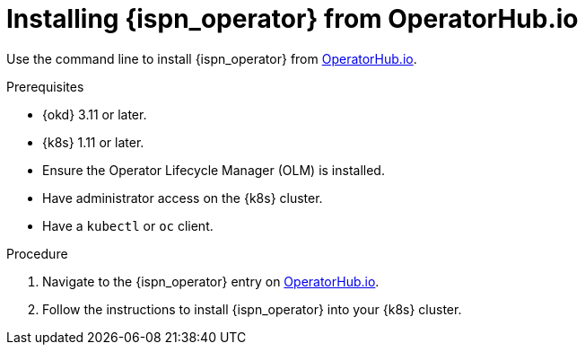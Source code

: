 [id='install-operatorhub_{context}']
= Installing {ispn_operator} from OperatorHub.io

[role="_abstract"]
Use the command line to install {ispn_operator} from https://operatorhub.io/operator/infinispan[OperatorHub.io].

.Prerequisites

* {okd} 3.11 or later.
* {k8s} 1.11 or later.
* Ensure the Operator Lifecycle Manager (OLM) is installed.
* Have administrator access on the {k8s} cluster.
* Have a `kubectl` or `oc` client.

.Procedure

. Navigate to the {ispn_operator} entry on https://operatorhub.io/operator/infinispan[OperatorHub.io].
. Follow the instructions to install {ispn_operator} into your {k8s} cluster.
